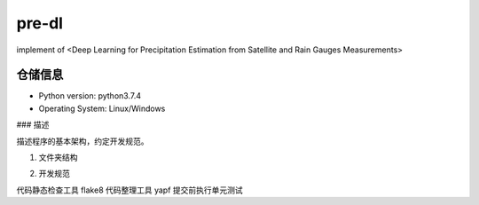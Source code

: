======
pre-dl
======
implement of <Deep Learning for Precipitation Estimation from Satellite and Rain Gauges Measurements>

.. image:: https://img.shields.io/pypi/v/pre_dl.svg
        :target: https://pypi.python.org/pypi/pre_dl

.. image:: https://img.shields.io/travis/skylight-hm/pre_dl.svg
        :target: https://travis-ci.com/skylight-hm/pre_dl

.. image:: https://readthedocs.org/projects/pre-dl/badge/?version=latest
        :target: https://pre-dl.readthedocs.io/en/latest/?badge=latest
        :alt: Documentation Status

仓储信息
--------
* Python version: python3.7.4
* Operating System: Linux/Windows

### 描述

描述程序的基本架构，约定开发规范。

1.  文件夹结构

.. code-block:: bash
        ├─.github      # github工作流配置文件
        ├─assets       # 数学模型存放位置
        ├─data         # 辅助数据存放位置
        ├─docs          # log.md 是日志文件
        ├─scripts      # 脚本存放位置
        ├─pre_dl       # 库源码
        │  ├─datasets   # 数据集抽象组件
        │  ├─evalator  # 精度评价组件
        │  └─model     # 模型组件
        └─tests         #  单元测试
        └─tmp       #  单元测试时生成的临时文件

2.   开发规范

代码静态检查工具 flake8  
代码整理工具 yapf  
提交前执行单元测试  


